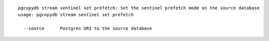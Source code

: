 ::

   pgcopydb stream sentinel set prefetch: Set the sentinel prefetch mode on the source database
   usage: pgcopydb stream sentinel set prefetch 
   
     --source      Postgres URI to the source database
   

